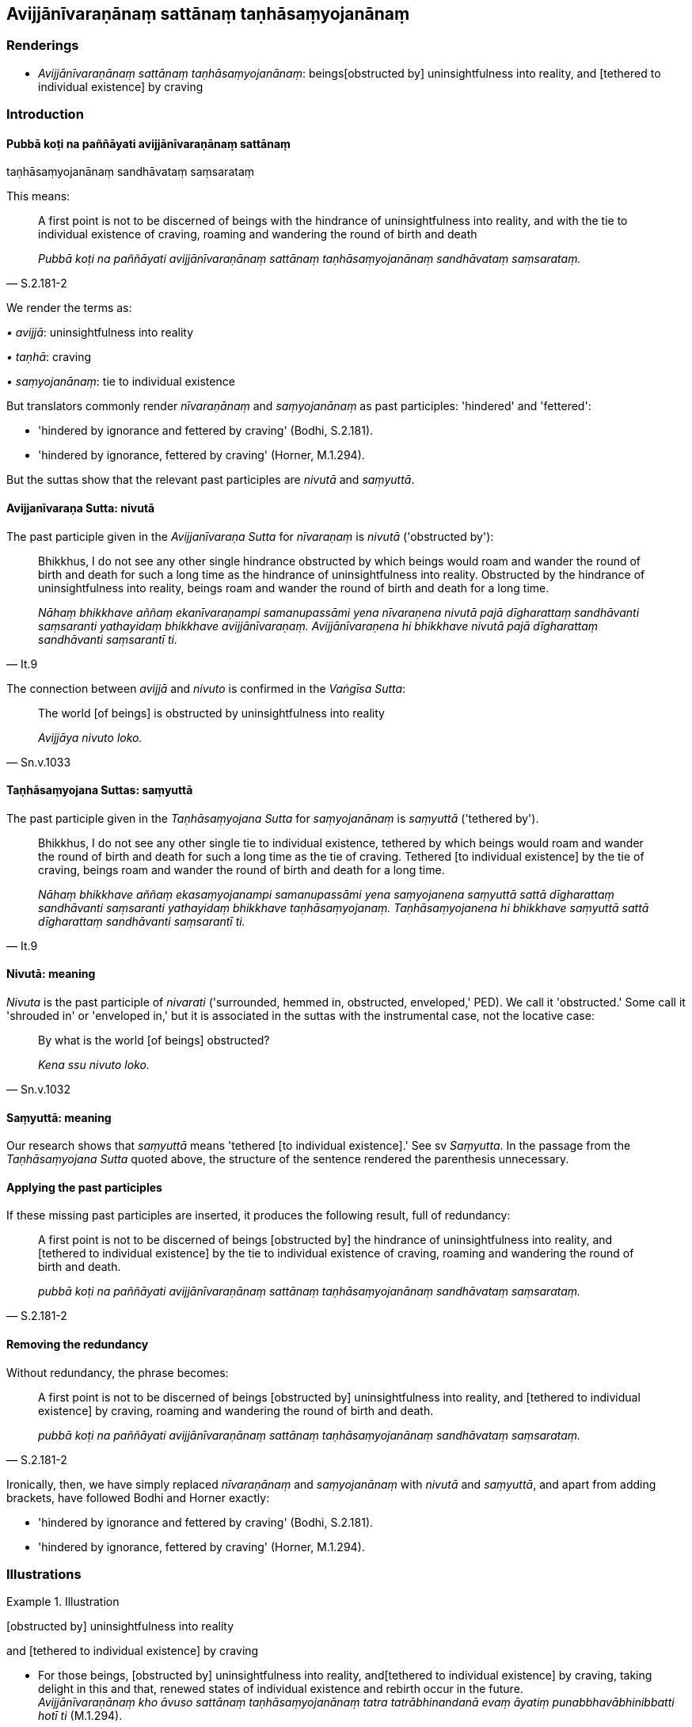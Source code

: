 == Avijjānīvaraṇānaṃ sattānaṃ taṇhāsaṃyojanānaṃ

=== Renderings

- _Avijjānīvaraṇānaṃ sattānaṃ taṇhāsaṃyojanānaṃ_: beings 
&#8203;[obstructed by] uninsightfulness into reality, and [tethered to individual 
existence] by craving

=== Introduction

==== Pubbā koṭi na paññāyati avijjānīvaraṇānaṃ sattānaṃ 
taṇhāsaṃyojanānaṃ sandhāvataṃ saṃsarataṃ

This means:

[quote, S.2.181-2]
____
A first point is not to be discerned of beings with the hindrance of 
uninsightfulness into reality, and with the tie to individual existence of 
craving, roaming and wandering the round of birth and death

_Pubbā koṭi na paññāyati avijjānīvaraṇānaṃ sattānaṃ 
taṇhāsaṃyojanānaṃ sandhāvataṃ saṃsarataṃ._
____

We render the terms as:

_• avijjā_: uninsightfulness into reality

_• taṇhā_: craving

_• saṃyojanānaṃ_: tie to individual existence

But translators commonly render _nīvaraṇānaṃ_ and _saṃyojanānaṃ_ as 
past participles: 'hindered' and 'fettered':

- 'hindered by ignorance and fettered by craving' (Bodhi, S.2.181).

- 'hindered by ignorance, fettered by craving' (Horner, M.1.294).

But the suttas show that the relevant past participles are _nivutā_ and 
_saṃyuttā_.

==== Avijjanīvaraṇa Sutta: nivutā

The past participle given in the _Avijjanīvaraṇa Sutta_ for _nīvaraṇaṃ_ 
is _nivutā_ ('obstructed by'):

[quote, It.9]
____
Bhikkhus, I do not see any other single hindrance obstructed by which beings 
would roam and wander the round of birth and death for such a long time as the 
hindrance of uninsightfulness into reality. Obstructed by the hindrance of 
uninsightfulness into reality, beings roam and wander the round of birth and 
death for a long time.

_Nāhaṃ bhikkhave aññaṃ ekanīvaraṇampi samanupassāmi yena 
nīvaraṇena nivutā pajā dīgharattaṃ sandhāvanti saṃsaranti 
yathayidaṃ bhikkhave avijjānīvaraṇaṃ. Avijjānīvaraṇena hi bhikkhave 
nivutā pajā dīgharattaṃ sandhāvanti saṃsarantī ti._
____

The connection between _avijjā_ and _nivuto_ is confirmed in the _Vaṅgīsa 
Sutta_:

[quote, Sn.v.1033]
____
The world [of beings] is obstructed by uninsightfulness into reality

_Avijjāya nivuto loko._
____

==== Taṇhāsaṃyojana Suttas: saṃyuttā

The past participle given in the _Taṇhāsaṃyojana Sutta_ for 
_saṃyojanānaṃ_ is _saṃyuttā_ ('tethered by').

[quote, It.9]
____
Bhikkhus, I do not see any other single tie to individual existence, tethered 
by which beings would roam and wander the round of birth and death for such a 
long time as the tie of craving. Tethered [to individual existence] by the tie 
of craving, beings roam and wander the round of birth and death for a long time.

_Nāhaṃ bhikkhave aññaṃ ekasaṃyojanampi samanupassāmi yena 
saṃyojanena saṃyuttā sattā dīgharattaṃ sandhāvanti saṃsaranti 
yathayidaṃ bhikkhave taṇhāsaṃyojanaṃ. Taṇhāsaṃyojanena hi 
bhikkhave saṃyuttā sattā dīgharattaṃ sandhāvanti saṃsarantī ti._
____

==== Nivutā: meaning

_Nivuta_ is the past participle of _nivarati_ ('surrounded, hemmed in, 
obstructed, enveloped,' PED). We call it 'obstructed.' Some call it 'shrouded 
in' or 'enveloped in,' but it is associated in the suttas with the instrumental 
case, not the locative case:

[quote, Sn.v.1032]
____
By what is the world [of beings] obstructed?

_Kena ssu nivuto loko._
____

==== Saṃyuttā: meaning

Our research shows that _saṃyuttā_ means 'tethered [to individual 
existence].' See sv _Saṃyutta_. In the passage from the _Taṇhāsaṃyojana 
Sutta_ quoted above, the structure of the sentence rendered the parenthesis 
unnecessary.

==== Applying the past participles

If these missing past participles are inserted, it produces the following 
result, full of redundancy:

[quote, S.2.181-2]
____
A first point is not to be discerned of beings [obstructed by] the hindrance of 
uninsightfulness into reality, and [tethered to individual existence] by the 
tie to individual existence of craving, roaming and wandering the round of 
birth and death.

_pubbā koṭi na paññāyati avijjānīvaraṇānaṃ sattānaṃ 
taṇhāsaṃyojanānaṃ sandhāvataṃ saṃsarataṃ._
____

==== Removing the redundancy

Without redundancy, the phrase becomes:

[quote, S.2.181-2]
____
A first point is not to be discerned of beings [obstructed by] uninsightfulness 
into reality, and [tethered to individual existence] by craving, roaming and 
wandering the round of birth and death.

_pubbā koṭi na paññāyati avijjānīvaraṇānaṃ sattānaṃ 
taṇhāsaṃyojanānaṃ sandhāvataṃ saṃsarataṃ._
____

Ironically, then, we have simply replaced _nīvaraṇānaṃ_ and 
_saṃyojanānaṃ_ with _nivutā_ and _saṃyuttā_, and apart from adding 
brackets, have followed Bodhi and Horner exactly:

- 'hindered by ignorance and fettered by craving' (Bodhi, S.2.181).

- 'hindered by ignorance, fettered by craving' (Horner, M.1.294).

=== Illustrations

.Illustration
====
&#8203;[obstructed by] uninsightfulness into reality

and [tethered to individual existence] by craving
====

• For those beings, [obstructed by] uninsightfulness into reality, and 
&#8203;[tethered to individual existence] by craving, taking delight in this and that, 
renewed states of individual existence and rebirth occur in the future. +
_Avijjānīvaraṇānaṃ kho āvuso sattānaṃ taṇhāsaṃyojanānaṃ 
tatra tatrābhinandanā evaṃ āyatiṃ punabbhavābhinibbatti hotī ti_ 
(M.1.294).

